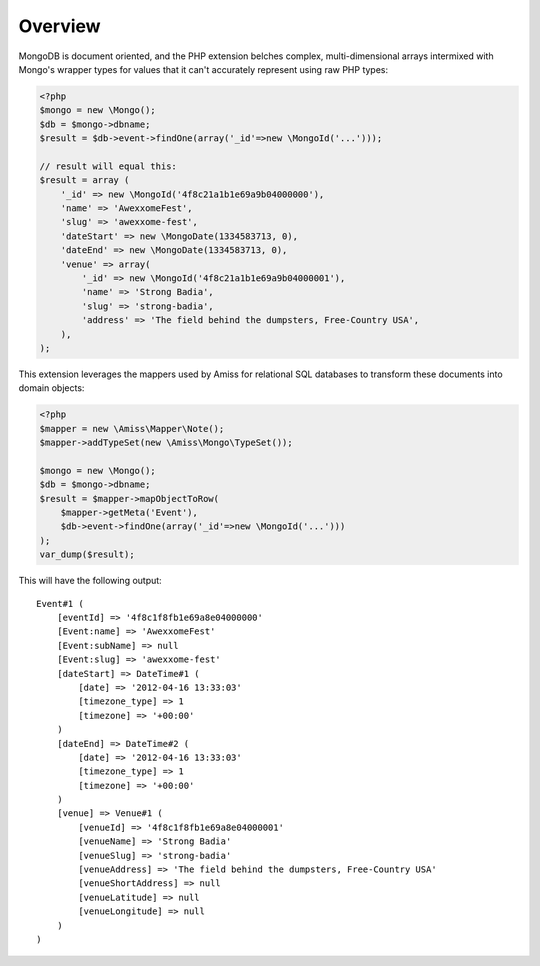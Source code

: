 Overview
========

MongoDB is document oriented, and the PHP extension belches complex, multi-dimensional arrays intermixed with Mongo's wrapper types for values that it can't accurately represent using raw PHP types:

.. code-block:: php

    <?php
    $mongo = new \Mongo();
    $db = $mongo->dbname;
    $result = $db->event->findOne(array('_id'=>new \MongoId('...')));

    // result will equal this:
    $result = array (
        '_id' => new \MongoId('4f8c21a1b1e69a9b04000000'),
        'name' => 'AwexxomeFest',
        'slug' => 'awexxome-fest',
        'dateStart' => new \MongoDate(1334583713, 0),
        'dateEnd' => new \MongoDate(1334583713, 0),
        'venue' => array(
            '_id' => new \MongoId('4f8c21a1b1e69a9b04000001'),
            'name' => 'Strong Badia',
            'slug' => 'strong-badia',
            'address' => 'The field behind the dumpsters, Free-Country USA',
        ),
    );


This extension leverages the mappers used by Amiss for relational SQL databases to transform these documents into domain objects:

.. code-block:: php

    <?php
    $mapper = new \Amiss\Mapper\Note();
    $mapper->addTypeSet(new \Amiss\Mongo\TypeSet());

    $mongo = new \Mongo();
    $db = $mongo->dbname;
    $result = $mapper->mapObjectToRow(
        $mapper->getMeta('Event'),
        $db->event->findOne(array('_id'=>new \MongoId('...')))
    );
    var_dump($result);


This will have the following output::

    Event#1 (
        [eventId] => '4f8c1f8fb1e69a8e04000000'
        [Event:name] => 'AwexxomeFest'
        [Event:subName] => null
        [Event:slug] => 'awexxome-fest'
        [dateStart] => DateTime#1 (
            [date] => '2012-04-16 13:33:03'
            [timezone_type] => 1
            [timezone] => '+00:00'
        )
        [dateEnd] => DateTime#2 (
            [date] => '2012-04-16 13:33:03'
            [timezone_type] => 1
            [timezone] => '+00:00'
        )
        [venue] => Venue#1 (
            [venueId] => '4f8c1f8fb1e69a8e04000001'
            [venueName] => 'Strong Badia'
            [venueSlug] => 'strong-badia'
            [venueAddress] => 'The field behind the dumpsters, Free-Country USA'
            [venueShortAddress] => null
            [venueLatitude] => null
            [venueLongitude] => null
        )
    )

